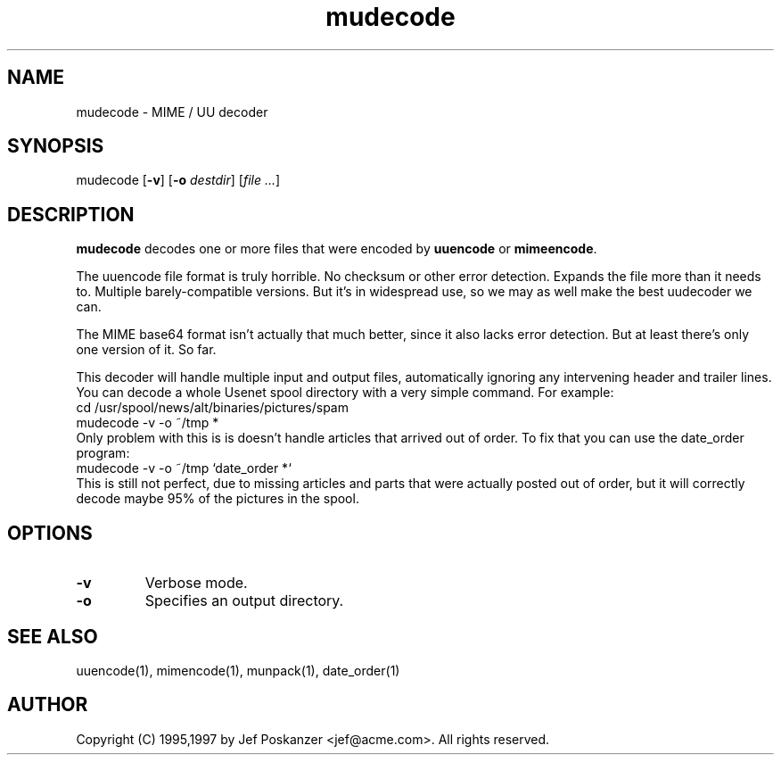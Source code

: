 .TH mudecode 1 "17 February 1997"
.SH NAME
mudecode - MIME / UU decoder
.SH SYNOPSIS
mudecode
.RB [ -v ]
.RB [ -o
.IR destdir ]
.RI [ file
.IR ... ]
.SH DESCRIPTION
.LP
.B mudecode
decodes one or more files that were encoded by
.B uuencode
or
.BR mimeencode .
.LP
The uuencode file format is truly horrible.  No checksum or other
error detection.  Expands the file more than it needs to.  Multiple
barely-compatible versions.  But it's
in widespread use, so we may as well make the best uudecoder we can.
.LP
The MIME base64 format isn't actually that much better, since it also
lacks error detection.  But at least there's only one version of it.
So far.
.LP
This decoder will handle multiple input and output files,
automatically ignoring any intervening header and trailer lines.
You can decode a whole Usenet spool directory with a very simple
command.  For example:
.nf
    cd /usr/spool/news/alt/binaries/pictures/spam
    mudecode -v -o ~/tmp *
.fi
Only problem with this is is doesn't handle articles that arrived
out of order.
To fix that you can use the date_order program:
.nf
    mudecode -v -o ~/tmp `date_order *`
.fi
This is still not perfect, due to missing articles and parts that
were actually posted out of order, but it will correctly decode
maybe 95% of the pictures in the spool.
.SH OPTIONS
.TP
.B -v
Verbose mode.
.TP
.B -o
Specifies an output directory.
.SH "SEE ALSO
uuencode(1), mimencode(1), munpack(1), date_order(1)
.SH AUTHOR
Copyright (C) 1995,1997 by Jef Poskanzer <jef@acme.com>.  All rights reserved.
.\" Redistribution and use in source and binary forms, with or without
.\" modification, are permitted provided that the following conditions
.\" are met:
.\" 1. Redistributions of source code must retain the above copyright
.\"    notice, this list of conditions and the following disclaimer.
.\" 2. Redistributions in binary form must reproduce the above copyright
.\"    notice, this list of conditions and the following disclaimer in the
.\"    documentation and/or other materials provided with the distribution.
.\" 
.\" THIS SOFTWARE IS PROVIDED BY THE AUTHOR AND CONTRIBUTORS ``AS IS'' AND
.\" ANY EXPRESS OR IMPLIED WARRANTIES, INCLUDING, BUT NOT LIMITED TO, THE
.\" IMPLIED WARRANTIES OF MERCHANTABILITY AND FITNESS FOR A PARTICULAR PURPOSE
.\" ARE DISCLAIMED.  IN NO EVENT SHALL THE AUTHOR OR CONTRIBUTORS BE LIABLE
.\" FOR ANY DIRECT, INDIRECT, INCIDENTAL, SPECIAL, EXEMPLARY, OR CONSEQUENTIAL
.\" DAMAGES (INCLUDING, BUT NOT LIMITED TO, PROCUREMENT OF SUBSTITUTE GOODS
.\" OR SERVICES; LOSS OF USE, DATA, OR PROFITS; OR BUSINESS INTERRUPTION)
.\" HOWEVER CAUSED AND ON ANY THEORY OF LIABILITY, WHETHER IN CONTRACT, STRICT
.\" LIABILITY, OR TORT (INCLUDING NEGLIGENCE OR OTHERWISE) ARISING IN ANY WAY
.\" OUT OF THE USE OF THIS SOFTWARE, EVEN IF ADVISED OF THE POSSIBILITY OF
.\" SUCH DAMAGE.
